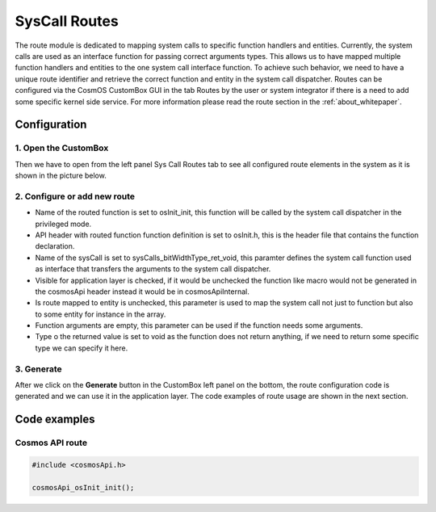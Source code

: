 SysCall Routes
=============================
The route module is dedicated to mapping system calls to specific function handlers and entities.
Currently, the system calls are used as an interface function for passing correct arguments types. This allows us to have mapped multiple function handlers and entities
to the one system call interface function. To achieve such behavior, we need to have
a unique route identifier and retrieve the correct function and entity in the system
call dispatcher. Routes can be configured via the CosmOS CustomBox GUI in the
tab Routes by the user or system integrator if there is a need to add some specific
kernel side service.
For more information please read the route section in the :ref:`about_whitepaper`.

Configuration
--------------
1. Open the CustomBox
```````````````````````
Then we have to open from the left panel Sys Call Routes tab to see all configured route elements in the system as it is shown in the picture below.

.. image:: ../../images/demos/route.png

2. Configure or add new route
````````````````````````````````````
- Name of the routed function is set to osInit_init, this function will be called by the system call dispatcher in the privileged mode.
- API header with routed function function definition is set to osInit.h, this is the header file that contains the function declaration.
- Name of the sysCall is set to sysCalls_bitWidthType_ret_void, this paramter defines the system call function used as interface that transfers the arguments to the system call dispatcher.
- Visible for application layer is checked, if it would be unchecked the function like macro would not be generated in the cosmosApi header instead it would be in cosmosApiInternal.
- Is route mapped to entity is unchecked, this parameter is used to map the system call not just to function but also to some entity for instance in the array.
- Function arguments are empty, this parameter can be used if the function needs some arguments.
- Type o the returned value is set to void as the function does not return anything, if we need to return some specific type we can specify it here.

3. Generate
```````````````
After we click on the **Generate** button in the CustomBox left panel on the bottom, the route configuration
code is generated and we can use it in the application layer. The code examples of route usage are shown in the next section.

Code examples
--------------

Cosmos API route
`````````````````````

.. code-block:: C

    #include <cosmosApi.h>

    cosmosApi_osInit_init();
